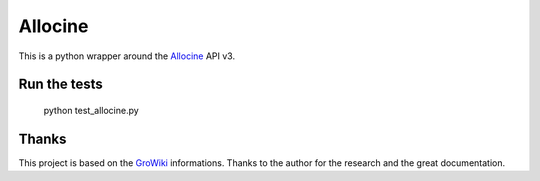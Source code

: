 Allocine
========

This is a python wrapper around the Allocine_ API v3.

.. _Allocine: http://allocine.fr

Run the tests
-------------

	python test_allocine.py


Thanks
------

This project is based on the GroWiki_ informations. Thanks to the author for the research and the great documentation.

.. _GroWiki: http://wiki.gromez.fr/dev/api/allocine_v3

